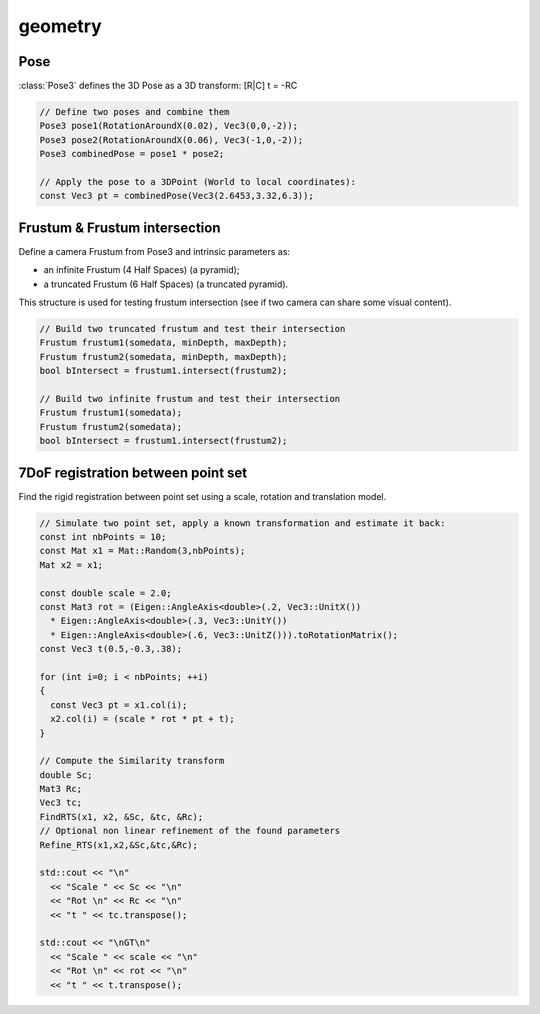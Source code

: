 *******************
geometry
*******************

Pose
===============

:class:`Pose3` defines the 3D Pose as a 3D transform: [R|C] t = -RC

.. code-block:: c++

  // Define two poses and combine them
  Pose3 pose1(RotationAroundX(0.02), Vec3(0,0,-2));
  Pose3 pose2(RotationAroundX(0.06), Vec3(-1,0,-2));
  Pose3 combinedPose = pose1 * pose2;

  // Apply the pose to a 3DPoint (World to local coordinates):
  const Vec3 pt = combinedPose(Vec3(2.6453,3.32,6.3));

Frustum & Frustum intersection
==============================

Define a camera Frustum from Pose3 and intrinsic parameters as:

- an infinite Frustum (4 Half Spaces) (a pyramid);
- a truncated Frustum (6 Half Spaces) (a truncated pyramid).

This structure is used for testing frustum intersection (see if two camera can share some visual content).

.. code-block:: c++
  
  // Build two truncated frustum and test their intersection
  Frustum frustum1(somedata, minDepth, maxDepth);
  Frustum frustum2(somedata, minDepth, maxDepth);
  bool bIntersect = frustum1.intersect(frustum2);

  // Build two infinite frustum and test their intersection
  Frustum frustum1(somedata);
  Frustum frustum2(somedata);
  bool bIntersect = frustum1.intersect(frustum2);

7DoF registration between point set
====================================

Find the rigid registration between point set using a scale, rotation and translation model.

.. code-block:: c++ 

  // Simulate two point set, apply a known transformation and estimate it back:
  const int nbPoints = 10;
  const Mat x1 = Mat::Random(3,nbPoints);
  Mat x2 = x1;

  const double scale = 2.0;
  const Mat3 rot = (Eigen::AngleAxis<double>(.2, Vec3::UnitX())
    * Eigen::AngleAxis<double>(.3, Vec3::UnitY())
    * Eigen::AngleAxis<double>(.6, Vec3::UnitZ())).toRotationMatrix();
  const Vec3 t(0.5,-0.3,.38);

  for (int i=0; i < nbPoints; ++i)
  {
    const Vec3 pt = x1.col(i);
    x2.col(i) = (scale * rot * pt + t);
  }

  // Compute the Similarity transform
  double Sc;
  Mat3 Rc;
  Vec3 tc;
  FindRTS(x1, x2, &Sc, &tc, &Rc);
  // Optional non linear refinement of the found parameters
  Refine_RTS(x1,x2,&Sc,&tc,&Rc);

  std::cout << "\n"
    << "Scale " << Sc << "\n"
    << "Rot \n" << Rc << "\n"
    << "t " << tc.transpose();

  std::cout << "\nGT\n"
    << "Scale " << scale << "\n"
    << "Rot \n" << rot << "\n"
    << "t " << t.transpose();

  


